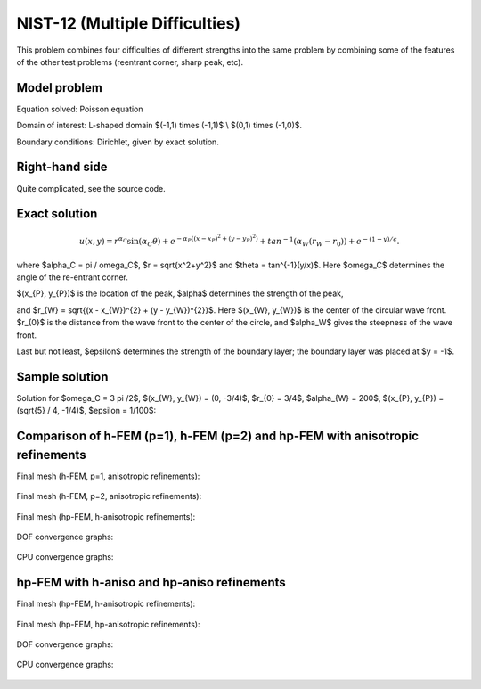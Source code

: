 NIST-12 (Multiple Difficulties)
-------------------------------

This problem combines four difficulties of different strengths into the same problem by combining 
some of the features of the other test problems (reentrant corner, sharp peak, etc).


Model problem
~~~~~~~~~~~~~

Equation solved: Poisson equation

.. math::
    :label: NIST 12

       -\Delta u - f = 0.

Domain of interest: L-shaped domain $(-1,1) \times (-1,1)$ \\ $(0,1) \times (-1,0)$.

Boundary conditions: Dirichlet, given by exact solution.

Right-hand side
~~~~~~~~~~~~~~~

Quite complicated, see the source code.

Exact solution
~~~~~~~~~~~~~~

.. math::

    u(x,y) =  r^{\alpha_{C} }\sin(\alpha_{C} \theta)
              + e^{-\alpha_{P} ((x - x_{P})^{2} + (y - y_{P})^{2})}
              + tan^{-1}(\alpha_{W} (r_{W} - r_{0}))  
              + e^{-(1 - y) / \epsilon}.

where $\alpha_C = \pi / \omega_C$, $r = \sqrt{x^2+y^2}$ and $\theta = tan^{-1}(y/x)$.  Here $\omega_C$ determines
the angle of the re-entrant corner. \

$(x_{P}, y_{P})$ is the location of the peak, $\alpha$ determines the strength of the peak, \

and $r_{W} = \sqrt{(x - x_{W})^{2} + (y - y_{W})^{2}}$. Here $(x_{W}, y_{W})$ is the center of the circular wave front.
$r_{0}$ is the distance from the wave front to the center of the circle, and $\alpha_W$ gives the steepness of the wave front. \

Last but not least, $\epsilon$ determines the strength of the boundary layer; the boundary layer was placed at $y = -1$.

Sample solution
~~~~~~~~~~~~~~~

Solution for $\omega_C = 3 \pi /2$,  $(x_{W}, y_{W}) = (0, -3/4)$,  $r_{0} = 3/4$, 
$\alpha_{W} = 200$,  $(x_{P}, y_{P}) = (\sqrt{5} / 4, -1/4)$,  $\epsilon = 1/100$:

.. figure:: nist-12/solution.png
   :align: center
   :scale: 60% 
   :figclass: align-center
   :alt: Solution.

Comparison of h-FEM (p=1), h-FEM (p=2) and hp-FEM with anisotropic refinements
~~~~~~~~~~~~~~~~~~~~~~~~~~~~~~~~~~~~~~~~~~~~~~~~~~~~~~~~~~~~~~~~~~~~~~~~~~~~~~

Final mesh (h-FEM, p=1, anisotropic refinements):

.. figure:: nist-12/mesh_h1_aniso.png
   :align: center
   :scale: 40% 
   :figclass: align-center
   :alt: Final mesh.

Final mesh (h-FEM, p=2, anisotropic refinements):

.. figure:: nist-12/mesh_h2_aniso.png
   :align: center
   :scale: 40% 
   :figclass: align-center
   :alt: Final mesh.

Final mesh (hp-FEM, h-anisotropic refinements):

.. figure:: nist-12/mesh_hp_anisoh.png
   :align: center
   :scale: 40% 
   :figclass: align-center
   :alt: Final mesh.

DOF convergence graphs:

.. figure:: nist-12/conv_dof_aniso.png
   :align: center
   :scale: 50% 
   :figclass: align-center
   :alt: DOF convergence graph.

CPU convergence graphs:

.. figure:: nist-12/conv_cpu_aniso.png
   :align: center
   :scale: 50% 
   :figclass: align-center
   :alt: CPU convergence graph.

hp-FEM with h-aniso and hp-aniso refinements
~~~~~~~~~~~~~~~~~~~~~~~~~~~~~~~~~~~~~~~~~~~~~~~~~

Final mesh (hp-FEM, h-anisotropic refinements):

.. figure:: nist-12/mesh_hp_anisoh.png
   :align: center
   :scale: 40% 
   :figclass: align-center
   :alt: Final mesh.

Final mesh (hp-FEM, hp-anisotropic refinements):

.. figure:: nist-12/mesh_hp_aniso.png
   :align: center
   :scale: 40% 
   :figclass: align-center
   :alt: Final mesh.

DOF convergence graphs:

.. figure:: nist-12/conv_dof_hp.png
   :align: center
   :scale: 50% 
   :figclass: align-center
   :alt: DOF convergence graph.

CPU convergence graphs:

.. figure:: nist-12/conv_cpu_hp.png
   :align: center
   :scale: 50% 
   :figclass: align-center
   :alt: CPU convergence graph.

